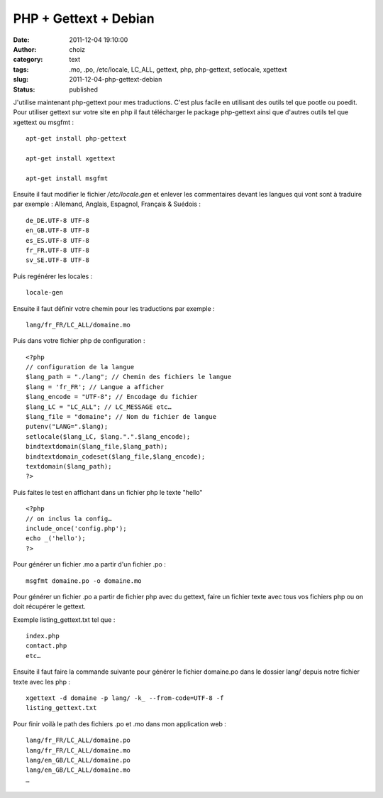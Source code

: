 PHP + Gettext + Debian
######################
:date: 2011-12-04 19:10:00
:author: choiz
:category: text
:tags: .mo, .po, /etc/locale, LC_ALL, gettext, php, php-gettext, setlocale, xgettext
:slug: 2011-12-04-php-gettext-debian
:status: published

J'utilise maintenant php-gettext pour mes traductions. C'est plus facile en
utilisant des outils tel que pootle ou poedit.  Pour utiliser gettext sur votre
site en php il faut télécharger le package php-gettext ainsi que d'autres outils
tel que xgettext ou msgfmt : ::

    apt-get install php-gettext

    apt-get install xgettext

    apt-get install msgfmt

Ensuite il faut modifier le fichier `/etc/locale.gen` et enlever les
commentaires devant les langues qui vont sont à traduire par exemple :
Allemand, Anglais, Espagnol, Français & Suédois : ::

    de_DE.UTF-8 UTF-8
    en_GB.UTF-8 UTF-8
    es_ES.UTF-8 UTF-8
    fr_FR.UTF-8 UTF-8
    sv_SE.UTF-8 UTF-8

Puis regénérer les locales : ::

    locale-gen

Ensuite il faut définir votre chemin pour les traductions par exemple : ::

    lang/fr_FR/LC_ALL/domaine.mo

Puis dans votre fichier php de configuration : ::

    <?php
    // configuration de la langue
    $lang_path = "./lang"; // Chemin des fichiers le langue
    $lang = 'fr_FR'; // Langue a afficher
    $lang_encode = "UTF-8"; // Encodage du fichier
    $lang_LC = "LC_ALL"; // LC_MESSAGE etc…
    $lang_file = "domaine"; // Nom du fichier de langue
    putenv("LANG=".$lang);
    setlocale($lang_LC, $lang.".".$lang_encode);
    bindtextdomain($lang_file,$lang_path);
    bindtextdomain_codeset($lang_file,$lang_encode);
    textdomain($lang_path);
    ?>

Puis faites le test en affichant dans un fichier php le texte "hello" ::

    <?php
    // on inclus la config…
    include_once('config.php');
    echo _('hello');
    ?>

Pour générer un fichier .mo a partir d'un fichier .po : ::

    msgfmt domaine.po -o domaine.mo

Pour générer un fichier .po a partir de fichier php avec du gettext, faire un
fichier texte avec tous vos fichiers php ou on doit récupérer le gettext.

Exemple listing_gettext.txt tel que : ::

    index.php
    contact.php
    etc…

Ensuite il faut faire la commande suivante pour générer le fichier domaine.po
dans le dossier lang/ depuis notre fichier texte avec les php : ::

    xgettext -d domaine -p lang/ -k_ --from-code=UTF-8 -f
    listing_gettext.txt

Pour finir voilà le path des fichiers .po et .mo dans mon application web : ::

    lang/fr_FR/LC_ALL/domaine.po
    lang/fr_FR/LC_ALL/domaine.mo
    lang/en_GB/LC_ALL/domaine.po
    lang/en_GB/LC_ALL/domaine.mo
    …
